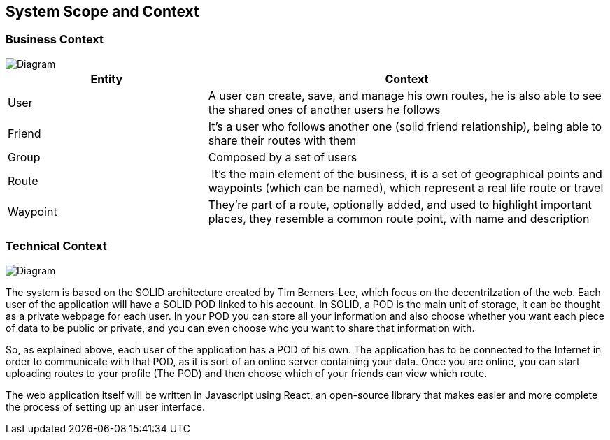 [[section-system-scope-and-context]]
== System Scope and Context


=== Business Context

image::bussiness.png[Diagram]

[cols="1,2" options="header"]
|===
| **Entity** | **Context**
| User | A user can create, save, and manage his own routes, he is also able to see the shared ones of another users he follows
| Friend | It's a user who follows another one (solid friend relationship), being able to share their routes with them
| Group | Composed by a set of users
| Route | It's the main element of the business, it is a set of geographical points and waypoints (which can be named), which represent a real life route or travel
| Waypoint |They're part of a route, optionally added, and used to highlight important places, they resemble a common route point, with name and description
|===

=== Technical Context

image::Diagrama.png[Diagram]

The system is based on the SOLID architecture created by Tim Berners-Lee, which focus on the decentrilzation of the web. Each user of the application 
will have a SOLID POD linked to his account. In SOLID, a POD is the main unit of storage, it can be thought as a private webpage for each user. In your 
POD you can store all your information and also choose whether you want each piece of data to be public or private, and you can even choose who you want 
to share that information with.

So, as explained above, each user of the application has a POD of his own. The application has to be connected to the Internet in order to communicate with 
that POD, as it is sort of an online server containing your data. Once you are online, you can start uploading routes to your profile (The POD) and then 
choose which of your friends can view which route.

The web application itself will be written in Javascript using React, an open-source library that makes easier and more complete the process of setting up 
an user interface.